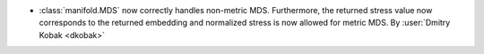- :class:`manifold.MDS` now correctly handles non-metric MDS. Furthermore,
  the returned stress value now corresponds to the returned embedding and
  normalized stress is now allowed for metric MDS.
  By :user:`Dmitry Kobak <dkobak>`
